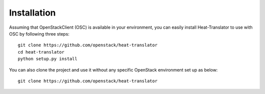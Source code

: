 ============
Installation
============

Assuming that OpenStackClient (OSC) is available in your environment, you can easily install Heat-Translator to use with OSC by following three steps::

    git clone https://github.com/openstack/heat-translator
    cd heat-translator
    python setup.py install

You can also clone the project and use it without any specific OpenStack environment set up as below::

    git clone https://github.com/openstack/heat-translator
